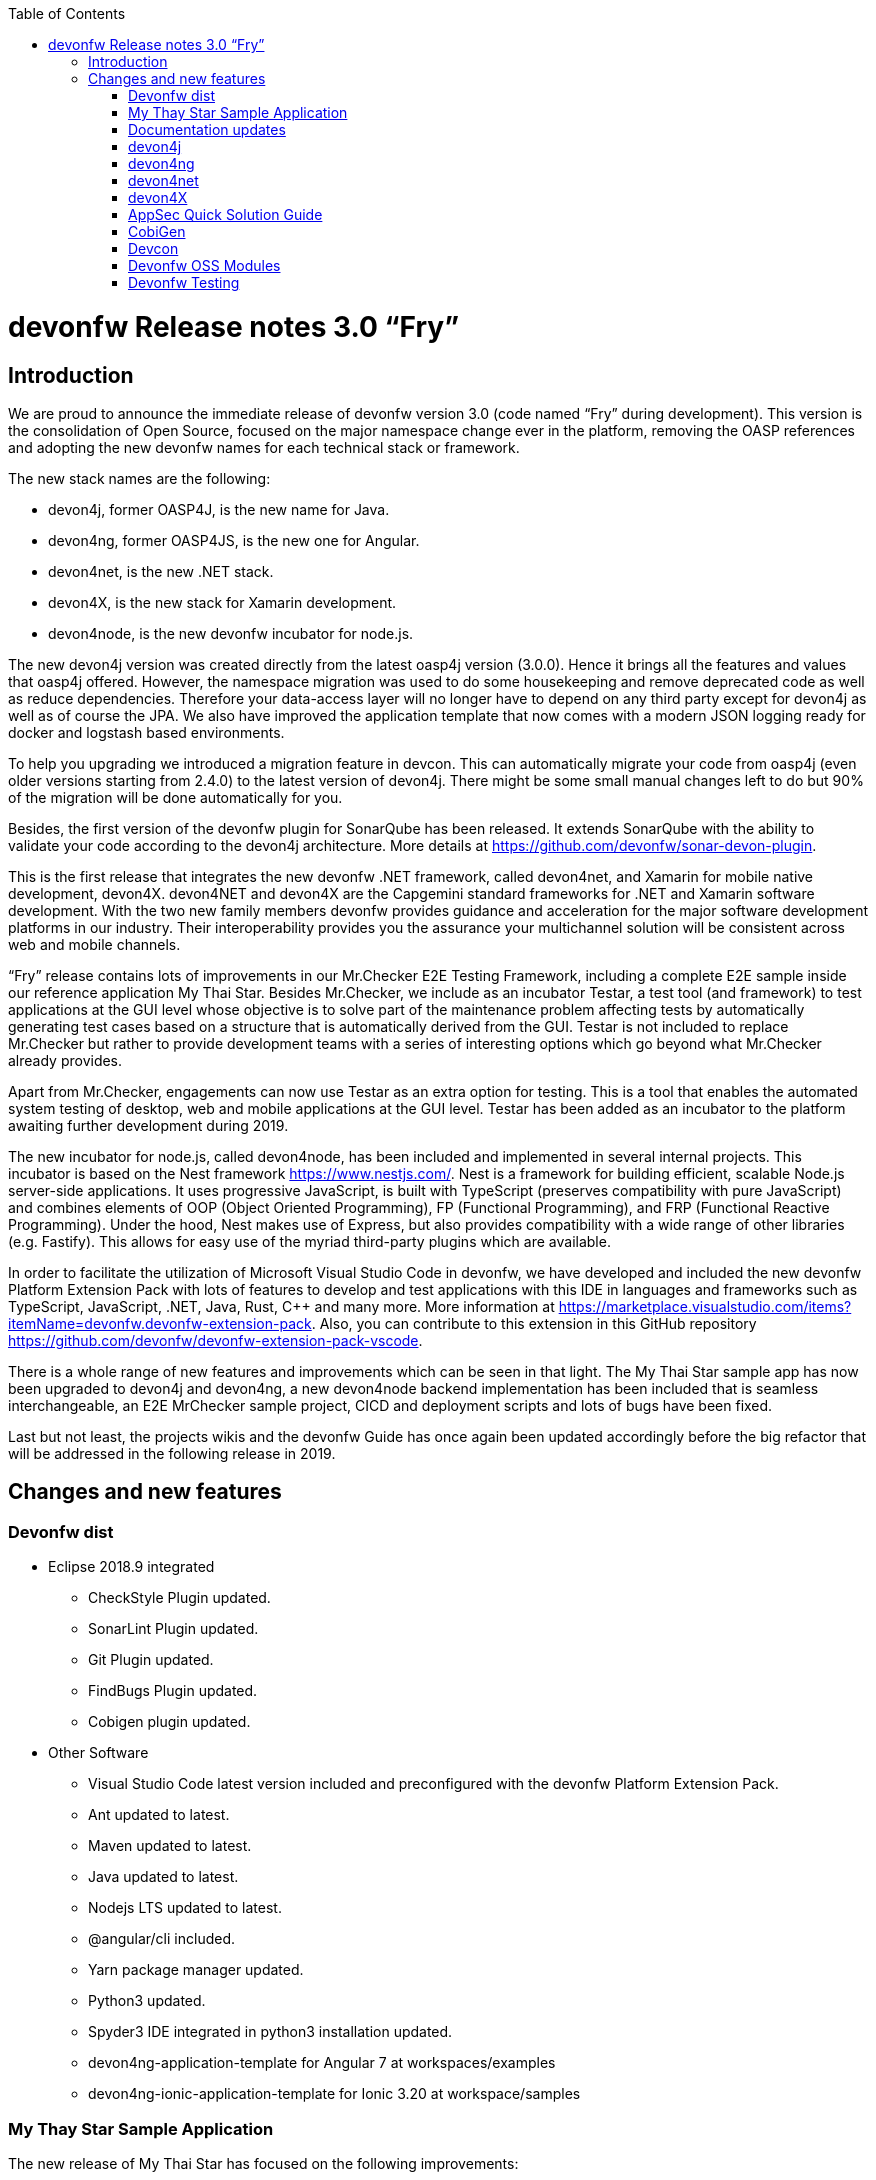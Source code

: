 :toc: macro
toc::[]

:doctype: book
:reproducible:
:source-highlighter: rouge
:listing-caption: Listing

= devonfw Release notes 3.0 “Fry”

== Introduction

We are proud to announce the immediate release of devonfw version 3.0 (code named “Fry” during development). This version is the consolidation of Open Source, focused on the major namespace change ever in the platform, removing the OASP references and adopting the new devonfw names for each technical stack or framework. 

The new stack names are the following:

* devon4j, former OASP4J, is the new name for Java. 
* devon4ng, former OASP4JS, is the new one for Angular.
* devon4net, is the new .NET stack.
* devon4X, is the new stack for Xamarin development.
* devon4node, is the new devonfw incubator for node.js. 

The new devon4j version was created directly from the latest oasp4j version (3.0.0). Hence it brings all the features and values that oasp4j offered. However, the namespace migration was used to do some housekeeping and remove deprecated code as well as reduce dependencies. Therefore your data-access layer will no longer have to depend on any third party except for devon4j as well as of course the JPA. We also have improved the application template that now comes with a modern JSON logging ready for docker and logstash based environments.

To help you upgrading we introduced a migration feature in devcon. This can automatically migrate your code from oasp4j (even older versions starting from 2.4.0) to the latest version of devon4j. There might be some small manual changes left to do but 90% of the migration will be done automatically for you. 

Besides, the first version of the devonfw plugin for SonarQube has been released. It extends SonarQube with the ability to validate your code according to the devon4j architecture. More details at https://github.com/devonfw/sonar-devon-plugin.

This is the first release that integrates the new devonfw .NET framework, called devon4net, and Xamarin for mobile native development, devon4X. devon4NET and devon4X are the Capgemini standard frameworks for .NET and Xamarin software development. With the two new family members devonfw provides guidance and acceleration for the major software development platforms in our industry. Their interoperability provides you the assurance your multichannel solution will be consistent across web and mobile channels.

“Fry” release contains lots of improvements in our Mr.Checker E2E Testing Framework, including a complete E2E sample inside our reference application My Thai Star. Besides Mr.Checker, we include as an incubator Testar, a test tool (and framework)  to test applications at the GUI level whose objective is to solve part of the maintenance problem affecting tests by automatically generating test cases based on a structure that is automatically derived from the GUI. Testar is not included to replace Mr.Checker but rather to provide development teams with a series of interesting options which go beyond what Mr.Checker already provides. 

Apart from Mr.Checker, engagements can now use Testar as an extra option for testing. This is a tool that enables the automated system testing of desktop, web and mobile applications at the GUI level. Testar has been added as an incubator to the platform awaiting further development during 2019.

The new incubator for node.js, called devon4node, has been included and implemented in several internal projects. This incubator is based on the Nest framework https://www.nestjs.com/. Nest is a framework for building efficient, scalable Node.js server-side applications. It uses progressive JavaScript, is built with TypeScript (preserves compatibility with pure JavaScript) and combines elements of OOP (Object Oriented Programming), FP (Functional Programming), and FRP (Functional Reactive Programming). Under the hood, Nest makes use of Express, but also provides compatibility with a wide range of other libraries (e.g. Fastify). This allows for easy use of the myriad third-party plugins which are available.

In order to facilitate the utilization of Microsoft Visual Studio Code in devonfw, we have developed and included the new devonfw Platform Extension Pack with lots of features to develop and test applications with this IDE in languages and frameworks such as TypeScript, JavaScript, .NET, Java, Rust, C++ and many more. More information at https://marketplace.visualstudio.com/items?itemName=devonfw.devonfw-extension-pack. Also, you can contribute to this extension in this GitHub repository https://github.com/devonfw/devonfw-extension-pack-vscode. 

There is a whole range of new features and improvements which can be seen in that light. The My Thai Star sample app has now been upgraded to devon4j and devon4ng, a new devon4node backend implementation has been included that is seamless interchangeable, an E2E MrChecker sample project, CICD and deployment scripts and lots of bugs have been fixed. 

Last but not least, the projects wikis and the devonfw Guide has once again been updated accordingly before the big refactor that will be addressed in the following release in 2019. 

== Changes and new features

=== Devonfw dist 

* Eclipse 2018.9 integrated
** CheckStyle Plugin updated.
** SonarLint Plugin updated.
** Git Plugin updated.
** FindBugs Plugin updated.
** Cobigen plugin updated. 
* Other Software
** Visual Studio Code latest version included and preconfigured with the devonfw Platform Extension Pack. 
** Ant updated to latest.
** Maven updated to latest.
** Java updated to latest.
** Nodejs LTS updated to latest.
** @angular/cli included.
** Yarn package manager updated.
** Python3 updated.
** Spyder3 IDE integrated in python3 installation updated.
** devon4ng-application-template for Angular 7 at workspaces/examples
** devon4ng-ionic-application-template for Ionic 3.20 at workspace/samples

=== My Thay Star Sample Application

The new release of My Thai Star has focused on the following improvements:

* Release 1.12.2.
* devon4j:
** devon4j 3.0.0 integrated.
** Spring Boot 2.0.4 integrated.
** Spring Data integration.
** New pagination and search system.
** Bug fixes.
* devon4ng:
** Client devon4ng updated to Angular 7.
** Angular Material and Covalent UI frameworks updated.
** Electron framework integrated. 
* devon4node
** TypeScript 3.1.3.
** Based on Nest framework.
** Aligned with devon4j.
** Complete backend implementation.
** TypeORM integrated with SQLite database configuration.
** Webpack bundler.
** Nodemon runner.
** Jest unit tests.
* Mr.Checker
** Example cases for end-to-end test.
** Production line configuration.
** CICD
** Improved integration with Production Line
** New deployment from artifact
** New CICD pipelines
** New deployment pipelines
** Automated creation of pipelines in Jenkins

=== Documentation updates

The following contents in the devonfw guide have been updated:

* Upgrade of all the new devonfw named assets.
** devon4j
** devon4ng
** Mr.Checker
* Electron integration cookbook.
* Updated cookbook about Swagger.  
* Removed deprecated entries.

Apart from this the documentation has been reviewed and some typos and errors have been fixed. 

The current development of the guide has been moved to https://github.com/devonfw-forge/devon-guide/wiki in order to be available as the rest of OSS assets.

=== devon4j

The following changes have been incorporated in devon4j:

* Spring Boot 2.0.4 Integrated.
* Spring Data layer Integrated.
* Decouple mmm.util.*
* Removed depreciated restaurant sample.
* Updated Pagination support for Spring Data
* Add support for hana as dbType.
* Bugfixes.

=== devon4ng

The following changes have been incorporated in devon4ng:

* New client application architecture guide https://github.com/devonfw/devon4ng/wiki  
* Angular CLI 7,
* Angular 7,
* Angular Material 7 and Covalent 2.0.0-beta.7,
* Ionic 3.20.0,
* Cordova 8.0.0,
* devon4ng Angular application template updated to Angular 7 with visual improvements and bugfixes https://github.com/devonfw/devon4ng-application-template  
* devon4ng Ionic application template updated and improved https://github.com/devonfw/devon4ng-ionic-application-template  
* PWA enabled.
* Electron integrated to run My Thai Star as a desktop application in Windows, Linux or macOS. 

=== devon4net

Some of the highlights of devon4net 1.0 are:

* External configuration file for each environment.
* .NET Core 2.1.X working solution (Latest 2.1.402).
* Packages and solution templates published on nuget.org.
* Full components customization by config file.
* Docker ready (My Thai Star sample fully working on docker).
* Port specification by configuration.
* Dependency injection by Microsoft .NET Core.
* Automapper support.
* Entity framework ORM (Unit of work, async methods).
* .NET Standard library 2.0 ready.
* Multi-platform support: Windows, Linux, Mac.
* Samples: My Thai Star back-end, Google API integration, Azure login, AOP with Castle.
* Documentation site.
* SPA page support.

And included the following features:

* Logging: 
** Text File. 
** Sqlite database support. 
** Serilog Seq Server support. 
** Graylog integration ready through TCP/UDP/HTTP protocols. 
** API Call params interception (simple and compose objects). 
** API error exception management.
* Swagger:
** Swagger auto generating client from comments and annotations on controller classes. 
** Full swagger client customization (Version, Title, Description, Terms, License, Json endpoint definition).
* JWT: 
** Issuer, audience, token expiration customization by external file configuration. 
** Token generation via certificate. 
** MVC inherited classes to access JWT user properties. 
** API method security access based on JWT Claims.
* CORS:
** Simple CORS definition ready. 
** Multiple CORS domain origin definition with specific headers and verbs.
* Headers: 
** Automatic header injection with middleware. 
** Supported header definitions: AccessControlExposeHeader, StrictTransportSecurityHeader, XFrameOptionsHeader, XssProtectionHeader, XContentTypeOptionsHeader, ContentSecurityPolicyHeader, PermittedCrossDomainPoliciesHeader, ReferrerPolicyHeader.
* Reporting server: 
** Partial implementation of reporting server based on My-FyiReporting (now runs on linux container).
* Testing: 
** Integration test template with sqlite support.
** Unit test template. 
** Moq, xunit frameworks integrated.

=== devon4X

Some of the highlights of the new devonfw Xamarin framework are:

* Based on Excalibur framework by Hans Harts (https://github.com/Xciles/Excalibur).
* Updated to latest MVVMCross 6 version.
* My Thai Star Excalibur forms sample.
* Xamarin Forms template available on nuget.org.

=== AppSec Quick Solution Guide
 
This release incorporates a new Solution Guide for Application Security based on the state of the art in OWASP based application security. The purpose of this guide is to offer quick solutions for common application security issues for all applications based on devonfw.  It’s often the case that we need our systems to comply to certain sets of security requirements and standards. Each of these requirements needs to be understood, addressed and converted to code or project activity. We want this guide to prevent the wheel from being reinvented over and over again and to give clear hints and solutions to common security problems.

* The wiki can be accessed here: https://github.com/devonfw/devonfw-security/wiki
* The PDF can be accessed here: https://github.com/devonfw/devonfw-security

=== CobiGen

* CobiGen core new features:
** CobiGen_Templates will not need to be imported into the workspace anymore. However, If you want to adapt them, you can still click on a button that automatically imports them for you.
** CobiGen_Templates can be updated by one-click whenever the user wants to have the latest version.
** Added the possibility to reference external increments on configuration level. This is used for reducing the number of duplicated templates.
* CobiGen_Templates project and docs updated: 
** Spring standard has been followed better than ever.
** Interface templates get automatically relocated to the api project. Needed for following the new devon4j standard.
* CobiGen Angular:
** Angular 7 generation improved based on the updated application template.
** Pagination changed to fit Spring standard.
* CobiGen Ionic: Pagination changed to fit Spring standard.
* CobiGen OpenAPI plugin released with multiple bug-fixes and other functionalities like:
** Response and parameter types are parsed properly when they are a reference to an entity.
** Parameters defined on the body of a request are being read correctly.

=== Devcon 

A new version of Devcon has been released. Fixes and new features include:

* Updated to match current devon4j
* Update to download Linux distribution.
* Custom modules creation improvements.
* Code Migration feature added
* Bugfixes. 

=== Devonfw OSS Modules

Modules upgraded to be used in new devon4j projects:

* Reporting module
* WinAuth AD Module
* WinAuth SSO Module
* I18n Module
* Async Module
* Integration Module
* Microservice Module
* Compose for Redis Module 

See: https://github.com/devonfw/devon/wiki#devonfw-modules  

=== Devonfw Testing 

==== Mr.Checker

The Mr.Checker Test Framework is an automated testing framework for functional testing of web applications, API web services, Service Virtualization, Security and in coming future native mobile apps, and databases. All modules have tangible examples of how to build resilient integration test cases based on delivered functions. Mr.Checker updates and improvements:

* Examples available under embedded project “MrChecker-App-Under-Test” and in project wiki: https://github.com/devonfw/devonfw-testing/wiki 
* How to install: 
** Wiki : https://github.com/devonfw/devonfw-testing/wiki/How-to-install  
* Release Note: 
** module selenium - 3.8.1.13:
*** headless browser
*** enable browser options 
** module DevOps :
*** Jenkinsfile align with ProductionLine 


==== Testar

We have added Test*, Testar, as an incubator to the available test tools within devonfw. This ground-breaking tool is being developed by the Technical University of Valencia (UPV). In 2019 Capgemini will co-develop Testar with the UPV. 

Testar is a tool that enables the automated system testing of desktop, web and mobile applications at the GUI level. 

With Testar, you can start testing immediately. It automatically generates and executes test sequences based on a structure that is automatically derived from the UI through the accessibility API. Testar can detect the violation of general-purpose system requirements and you can use plugins to customize your tests.

You do not need test scripts and maintenance of it. The tests are random and are generated and executed automatically.

If you need to do directed tests you can create scripts to test specific requirements of your application.

Testar is included in the devonfw distro or can be downloaded from https://testar.org/download/.  

The Github repository can be found at o: https://github.com/TESTARtool/TESTAR.


